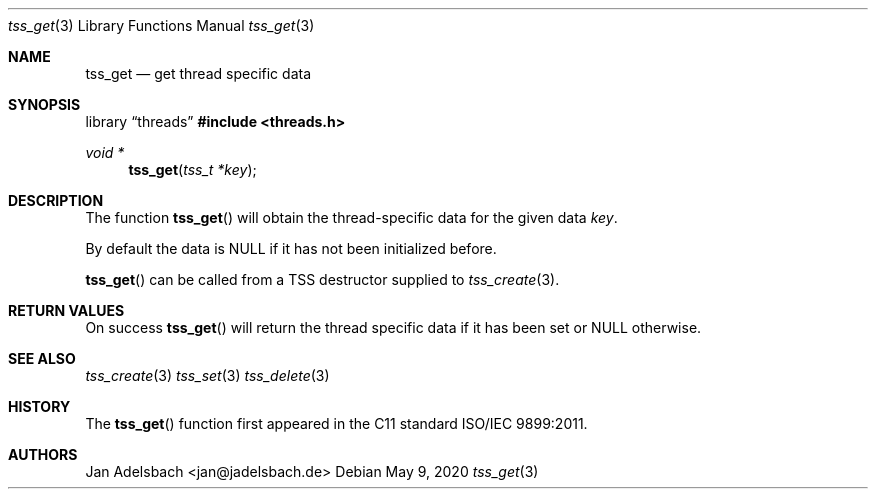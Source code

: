.\" Copyright 2024, Adelsbach UG (haftungsbeschraenkt)
.\" Copyright 2014-2024, Jan Adelsbach <jan@jadelsbach.de>
.\"
.\" Permission is hereby granted, free of charge, to any person obtaining 
.\" a copy of this software and associated documentation files
.\" (the “Software”), 
.\" to deal in the Software without restriction, including without limitation 
.\" the rights to use, copy, modify, merge, publish, distribute, sublicense, 
.\" and/or sell copies of the Software, and to permit persons to whom the 
.\" Software is furnished to do so, subject to the following conditions:
.\" 
.\" The above copyright notice and this permission notice shall be included 
.\" in all copies or substantial portions of the Software.
.\"
.\" THE SOFTWARE IS PROVIDED “AS IS”, WITHOUT WARRANTY OF ANY KIND, EXPRESS 
.\" OR IMPLIED, INCLUDING BUT NOT LIMITED TO THE WARRANTIES OF MERCHANTABILITY, 
.\" FITNESS FOR A PARTICULAR PURPOSE AND NONINFRINGEMENT. IN NO EVENT SHALL THE 
.\" AUTHORS OR COPYRIGHT HOLDERS BE LIABLE FOR ANY CLAIM, DAMAGES OR OTHER 
.\" LIABILITY, WHETHER IN AN ACTION OF CONTRACT, TORT OR OTHERWISE, ARISING 
.\" FROM, OUT OF OR IN CONNECTION WITH THE SOFTWARE OR THE USE OR OTHER
.\" DEALINGS IN THE SOFTWARE.
.Dd $Mdocdate: May 9 2020 $
.Dt tss_get 3
.Os
.Sh NAME
.Nm tss_get
.Nd get thread specific data
.Sh SYNOPSIS
.Lb threads
.In threads.h
.Ft void *
.Fn tss_get "tss_t *key"
.Sh DESCRIPTION
The function
.Fn tss_get
will obtain the thread-specific data for the given data
.Fa key .
.Pp
By default the data is
.Dv NULL
if it has not been initialized before.
.Pp
.Fn tss_get
can be called from a TSS destructor supplied to
.Xr tss_create 3 .
.Sh RETURN VALUES
On success
.Fn tss_get
will return the thread specific data if it has been set or
.Dv NULL
otherwise.
.Sh SEE ALSO
.Xr tss_create 3
.Xr tss_set 3
.Xr tss_delete 3
.Sh HISTORY
The
.Fn tss_get
function first appeared in the C11 standard ISO/IEC 9899:2011.
.Sh AUTHORS
Jan Adelsbach <jan@jadelsbach.de>
